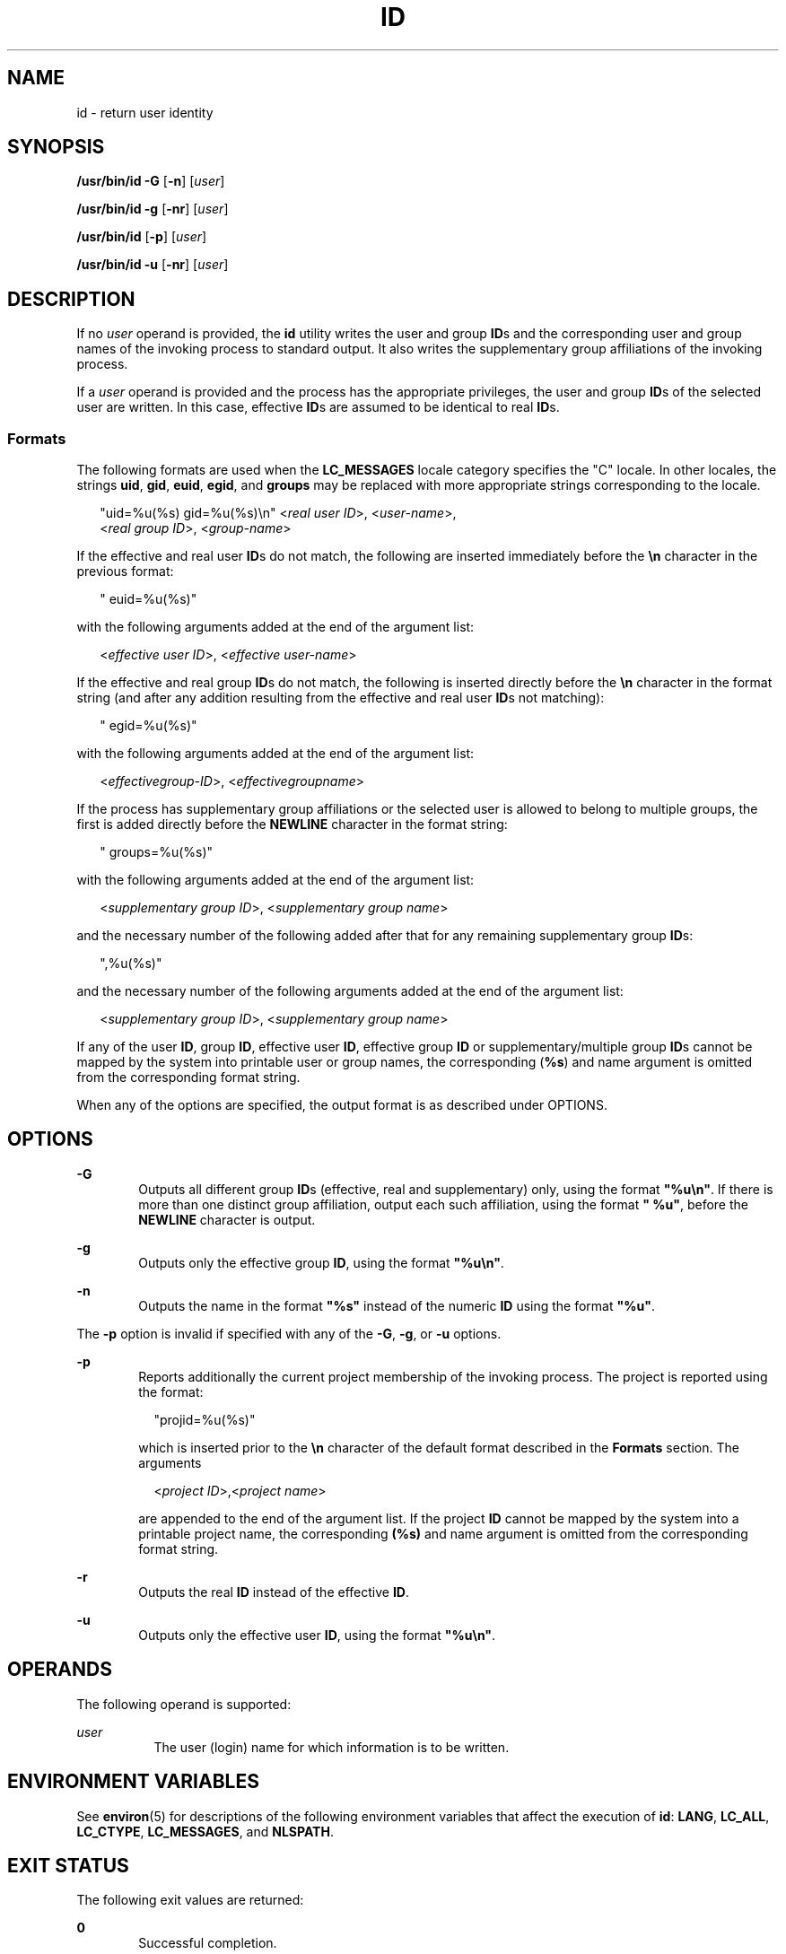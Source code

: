 .\"
.\" Sun Microsystems, Inc. gratefully acknowledges The Open Group for
.\" permission to reproduce portions of its copyrighted documentation.
.\" Original documentation from The Open Group can be obtained online at
.\" http://www.opengroup.org/bookstore/.
.\"
.\" The Institute of Electrical and Electronics Engineers and The Open
.\" Group, have given us permission to reprint portions of their
.\" documentation.
.\"
.\" In the following statement, the phrase ``this text'' refers to portions
.\" of the system documentation.
.\"
.\" Portions of this text are reprinted and reproduced in electronic form
.\" in the SunOS Reference Manual, from IEEE Std 1003.1, 2004 Edition,
.\" Standard for Information Technology -- Portable Operating System
.\" Interface (POSIX), The Open Group Base Specifications Issue 6,
.\" Copyright (C) 2001-2004 by the Institute of Electrical and Electronics
.\" Engineers, Inc and The Open Group.  In the event of any discrepancy
.\" between these versions and the original IEEE and The Open Group
.\" Standard, the original IEEE and The Open Group Standard is the referee
.\" document.  The original Standard can be obtained online at
.\" http://www.opengroup.org/unix/online.html.
.\"
.\" This notice shall appear on any product containing this material.
.\"
.\" The contents of this file are subject to the terms of the
.\" Common Development and Distribution License (the "License").
.\" You may not use this file except in compliance with the License.
.\"
.\" You can obtain a copy of the license at usr/src/OPENSOLARIS.LICENSE
.\" or http://www.opensolaris.org/os/licensing.
.\" See the License for the specific language governing permissions
.\" and limitations under the License.
.\"
.\" When distributing Covered Code, include this CDDL HEADER in each
.\" file and include the License file at usr/src/OPENSOLARIS.LICENSE.
.\" If applicable, add the following below this CDDL HEADER, with the
.\" fields enclosed by brackets "[]" replaced with your own identifying
.\" information: Portions Copyright [yyyy] [name of copyright owner]
.\"
.\"
.\" Copyright (c) 1992, X/Open Company Limited.  All Rights Reserved.
.\" Portions Copyright (c) 2006, Sun Microsystems, Inc.  All Rights Reserved.
.\"
.TH ID 8 "Aug 14, 2017"
.SH NAME
id \- return user identity
.SH SYNOPSIS
.LP
.nf
\fB/usr/bin/id\fR \fB-G\fR [\fB-n\fR] [\fIuser\fR]
.fi

.LP
.nf
\fB/usr/bin/id\fR \fB-g\fR [\fB-nr\fR] [\fIuser\fR]
.fi

.LP
.nf
\fB/usr/bin/id\fR [\fB-p\fR] [\fIuser\fR]
.fi

.LP
.nf
\fB/usr/bin/id\fR \fB-u\fR [\fB-nr\fR] [\fIuser\fR]
.fi

.SH DESCRIPTION
.LP
If no \fIuser\fR operand is provided, the \fBid\fR utility writes the user and
group \fBID\fRs and the corresponding user and group names of the invoking
process to standard output. It also writes the supplementary group affiliations
of the invoking process.
.sp
.LP
If a \fIuser\fR operand is provided and the process has the appropriate
privileges, the user and group \fBID\fRs of the selected user are written. In
this case, effective \fBID\fRs are assumed to be identical to real \fBID\fRs.
.SS "Formats"
.LP
The following formats are used when the \fBLC_MESSAGES\fR locale category
specifies the "C" locale. In other locales, the strings \fBuid\fR, \fBgid\fR,
\fBeuid\fR, \fBegid\fR, and \fBgroups\fR may be replaced with more appropriate
strings corresponding to the locale.
.sp
.in +2
.nf
"uid=%u(%s) gid=%u(%s)\en" <\fIreal user ID\fR>, <\fIuser-name\fR>,
    <\fIreal group ID\fR>, <\fIgroup-name\fR>
.fi
.in -2
.sp

.sp
.LP
If the effective and real user \fBID\fRs do not match, the following are
inserted immediately before the \fB\en\fR character in the previous format:
.sp
.in +2
.nf
" euid=%u(%s)"
.fi
.in -2
.sp

.sp
.LP
with the following arguments added at the end of the argument list:
.sp
.in +2
.nf
<\fIeffective user ID\fR>, <\fIeffective user-name\fR>
.fi
.in -2
.sp

.sp
.LP
If the effective and real group \fBID\fRs do not match, the following is
inserted directly before the \fB\en\fR character in the format string (and
after any addition resulting from the effective and real user \fBID\fRs not
matching):
.sp
.in +2
.nf
" egid=%u(%s)"
.fi
.in -2
.sp

.sp
.LP
with the following arguments added at the end of the argument list:
.sp
.in +2
.nf
<\fIeffectivegroup-ID\fR>, <\fIeffectivegroupname\fR>
.fi
.in -2
.sp

.sp
.LP
If the process has supplementary group affiliations or the selected user is
allowed to belong to multiple groups, the first is added directly before the
\fBNEWLINE\fR character in the format string:
.sp
.in +2
.nf
" groups=%u(%s)"
.fi
.in -2
.sp

.sp
.LP
with the following arguments added at the end of the argument list:
.sp
.in +2
.nf
<\fIsupplementary group ID\fR>, <\fIsupplementary group name\fR>
.fi
.in -2
.sp

.sp
.LP
and the necessary number of the following added after that for any remaining
supplementary group \fBID\fRs:
.sp
.in +2
.nf
",%u(%s)"
.fi
.in -2
.sp

.sp
.LP
and the necessary number of the following arguments added at the end of the
argument list:
.sp
.in +2
.nf
<\fIsupplementary group ID\fR>, <\fIsupplementary group name\fR>
.fi
.in -2
.sp

.sp
.LP
If any of the user \fBID\fR, group \fBID\fR, effective user \fBID\fR, effective
group \fBID\fR or supplementary/multiple group \fBID\fRs cannot be mapped by
the system into printable user or group names, the corresponding (\fB%s\fR) and
name argument is omitted from the corresponding format string.
.sp
.LP
When any of the options are specified, the output format is as described under
OPTIONS.
.SH OPTIONS
.ne 2
.na
\fB\fB-G\fR\fR
.ad
.RS 6n
Outputs all different group \fBID\fRs (effective, real and supplementary) only,
using the format \fB"%u\en"\fR. If there is more than one distinct group
affiliation, output each such affiliation, using the format \fB" %u"\fR, before
the \fBNEWLINE\fR character is output.
.RE

.sp
.ne 2
.na
\fB\fB-g\fR\fR
.ad
.RS 6n
Outputs only the effective group \fBID\fR, using the format \fB"%u\en"\fR.
.RE

.sp
.ne 2
.na
\fB\fB-n\fR\fR
.ad
.RS 6n
Outputs the name in the format \fB"%s"\fR instead of the numeric \fBID\fR using
the format \fB"%u"\fR.
.RE

.sp
.LP
The \fB-p\fR option is invalid if
specified with any of the \fB-G\fR, \fB-g\fR, or \fB-u\fR options.
.sp
.ne 2
.na
\fB\fB-p\fR\fR
.ad
.RS 6n
Reports additionally the current project membership of the invoking process.
The project is reported using the            format:
.sp
.in +2
.nf
"projid=%u(%s)"
.fi
.in -2
.sp

which is inserted prior to the \fB\en\fR character of the default format
described in the \fBFormats\fR section. The arguments
.sp
.in +2
.nf
<\fIproject ID\fR>,<\fIproject name\fR>
.fi
.in -2
.sp

are appended to the end of the argument list.  If the project \fBID\fR cannot
be mapped by the system into a printable project name, the corresponding
\fB(%s)\fR and name argument is omitted from the corresponding format string.
.RE

.sp
.ne 2
.na
\fB\fB-r\fR\fR
.ad
.RS 6n
Outputs the real \fBID\fR instead of the effective \fBID\fR.
.RE

.sp
.ne 2
.na
\fB\fB-u\fR\fR
.ad
.RS 6n
Outputs only the effective user \fBID\fR, using the format \fB"%u\en"\fR.
.RE

.SH OPERANDS
.LP
The following operand is supported:
.sp
.ne 2
.na
\fB\fIuser\fR\fR
.ad
.RS 8n
The user (login) name for which information is to be written.
.RE

.SH ENVIRONMENT VARIABLES
.LP
See \fBenviron\fR(5) for descriptions of the following environment variables
that affect the execution of \fBid\fR: \fBLANG\fR, \fBLC_ALL\fR,
\fBLC_CTYPE\fR, \fBLC_MESSAGES\fR, and \fBNLSPATH\fR.
.SH EXIT STATUS
.LP
The following exit values are returned:
.sp
.ne 2
.na
\fB\fB0\fR\fR
.ad
.RS 6n
Successful completion.
.RE

.sp
.ne 2
.na
\fB\fB>0\fR\fR
.ad
.RS 6n
An error occurred.
.RE

.SH ATTRIBUTES
.LP
See \fBattributes\fR(5) for descriptions of the following attributes:
.SS "/usr/bin/id"

.TS
box;
c | c
l | l .
ATTRIBUTE TYPE	ATTRIBUTE VALUE
_
Interface Stability	Standard
.TE

.SH SEE ALSO
.LP
\fBfold\fR(1), \fBlogname\fR(1), \fBwho\fR(1), \fBgetgid\fR(2),
\fBgetgroups\fR(2), \fBgetprojid\fR(2), \fBgetuid\fR(2), \fBattributes\fR(5),
\fBenviron\fR(5), \fBstandards\fR(5)
.SH NOTES
.LP
Output produced by the \fB-G\fR option and by the default case could
potentially produce very long lines on systems that support large numbers of
supplementary groups.
